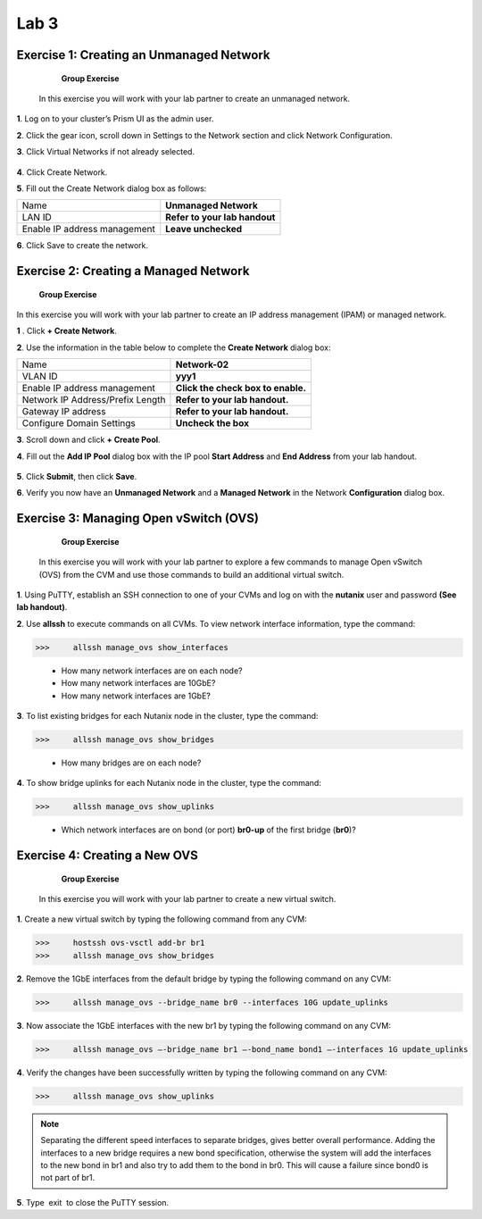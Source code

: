 .. _lab3_networking:

Lab 3
========

Exercise 1: Creating an Unmanaged Network
-----------------------------------------

        **Group Exercise**

    In this exercise you will work with your lab partner to create an unmanaged network.

**1**. Log on to your cluster’s Prism UI as the admin user.

**2**. Click the gear icon, scroll down in Settings to the Network section and click Network Configuration.

**3**. Click Virtual Networks if not already selected.


  |image021|

**4**. Click Create Network.

**5**. Fill out the Create Network dialog box as follows:


============================= =============================
Name                          **Unmanaged Network**
LAN ID                        **Refer to your lab handout**
Enable IP address management  **Leave unchecked**
============================= =============================


**6**. Click Save to create the network.

Exercise 2: Creating a Managed Network
--------------------------------------

        **Group Exercise**

In this exercise you will work with your lab partner to create an IP address management (IPAM) or managed network.

**1** . Click **+ Create Network**.

**2**. Use the information in the table below to complete the **Create Network** dialog box:


================================= ===============================
Name                              **Network-02**
VLAN ID                           **yyy1**
Enable IP address management      **Click the check box to enable.**
Network IP Address/Prefix Length  **Refer to your lab handout.**
Gateway IP address                **Refer to your lab handout.**
Configure Domain Settings         **Uncheck the box**
================================= ===============================



**3**. Scroll down and click **+ Create Pool**.

**4**. Fill out the **Add IP Pool** dialog box with the IP pool **Start Address** and **End Address** from your lab handout.


  |image022|

**5**. Click **Submit**, then click **Save**.

**6**. Verify you now have an **Unmanaged Network** and a **Managed Network** in the Network **Configuration** dialog box.


  |image023|

Exercise 3: Managing Open vSwitch (OVS)
---------------------------------------

    **Group Exercise**

 In this exercise you will work with your lab partner to explore a few commands to manage Open vSwitch (OVS) from the CVM and use those commands to build an additional virtual switch.

**1**. Using PuTTY, establish an SSH connection to one of your CVMs and log on with the **nutanix** user and password **(See lab handout)**.

**2**. Use **allssh** to execute commands on all CVMs. To view network interface information, type the command:

>>>     allssh manage_ovs show_interfaces
    
    * How many network interfaces are on each node?
    * How many network interfaces are 10GbE?
    * How many network interfaces are 1GbE?

**3**. To list existing bridges for each Nutanix node in the cluster, type the command:

>>>     allssh manage_ovs show_bridges
    
    * How many bridges are on each node?

**4**. To show bridge uplinks for each Nutanix node in the cluster, type the command:

>>>     allssh manage_ovs show_uplinks
   
   * Which network interfaces are on bond (or port) **br0-up** of the first bridge (**br0**)?

Exercise 4: Creating a New OVS
------------------------------

    **Group Exercise**

 In this exercise you will work with your lab partner to create a new virtual switch.

**1**. Create a new virtual switch by typing the following command from any CVM:

>>>     hostssh ovs-vsctl add-br br1
>>>     allssh manage_ovs show_bridges

**2**. Remove the 1GbE interfaces from the default bridge by typing the following command on any CVM:

>>>     allssh manage_ovs --bridge_name br0 --interfaces 10G update_uplinks

**3**. Now associate the 1GbE interfaces with the new br1 by typing the following command on any CVM:

>>>     allssh manage_ovs –-bridge_name br1 –-bond_name bond1 –-interfaces 1G update_uplinks

**4**. Verify the changes have been successfully written by typing the following command on any CVM:

>>>     allssh manage_ovs show_uplinks

.. note::

    Separating the different speed interfaces to separate bridges, gives better overall performance. Adding the interfaces to a new bridge requires a new bond specification, otherwise the system will add the interfaces to the new bond in br1 and also try to add them to the bond in br0. This will cause a failure since bond0 is not part of br1. 
    
..

**5**. Type  exit  to close the PuTTY session. 



.. |image021| image:: images/img021.jpg
.. |image022| image:: images/img022.jpg
.. |image023| image:: images/img023.jpg